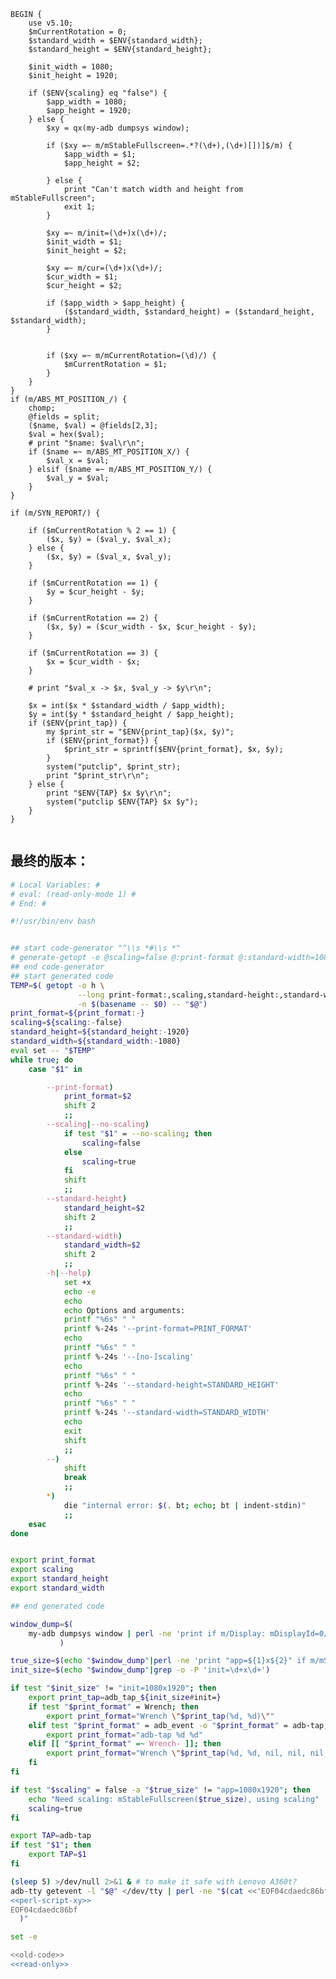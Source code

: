 #+name: perl-script-xy
#+BEGIN_SRC cperl
  BEGIN {
      use v5.10;
      $mCurrentRotation = 0;
      $standard_width = $ENV{standard_width};
      $standard_height = $ENV{standard_height};

      $init_width = 1080;
      $init_height = 1920;

      if ($ENV{scaling} eq "false") {
          $app_width = 1080;
          $app_height = 1920;
      } else {
          $xy = qx(my-adb dumpsys window);

          if ($xy =~ m/mStableFullscreen=.*?(\d+),(\d+)[])]$/m) {
              $app_width = $1;
              $app_height = $2;

          } else {
              print "Can't match width and height from mStableFullscreen";
              exit 1;
          }

          $xy =~ m/init=(\d+)x(\d+)/;
          $init_width = $1;
          $init_height = $2;

          $xy =~ m/cur=(\d+)x(\d+)/;
          $cur_width = $1;
          $cur_height = $2;

          if ($app_width > $app_height) {
              ($standard_width, $standard_height) = ($standard_height, $standard_width);
          }


          if ($xy =~ m/mCurrentRotation=(\d)/) {
              $mCurrentRotation = $1;
          }
      }
  }
  if (m/ABS_MT_POSITION_/) {
      chomp;
      @fields = split;
      ($name, $val) = @fields[2,3];
      $val = hex($val);
      # print "$name: $val\r\n";
      if ($name =~ m/ABS_MT_POSITION_X/) {
          $val_x = $val;
      } elsif ($name =~ m/ABS_MT_POSITION_Y/) {
          $val_y = $val;
      }
  }

  if (m/SYN_REPORT/) {

      if ($mCurrentRotation % 2 == 1) {
          ($x, $y) = ($val_y, $val_x);
      } else {
          ($x, $y) = ($val_x, $val_y);
      }

      if ($mCurrentRotation == 1) {
          $y = $cur_height - $y;
      }

      if ($mCurrentRotation == 2) {
          ($x, $y) = ($cur_width - $x, $cur_height - $y);
      }

      if ($mCurrentRotation == 3) {
          $x = $cur_width - $x;
      }

      # print "$val_x -> $x, $val_y -> $y\r\n";

      $x = int($x * $standard_width / $app_width);
      $y = int($y * $standard_height / $app_height);
      if ($ENV{print_tap}) {
          my $print_str = "$ENV{print_tap}($x, $y)";
          if ($ENV{print_format}) {
              $print_str = sprintf($ENV{print_format}, $x, $y);
          }
          system("putclip", $print_str);
          print "$print_str\r\n";
      } else {
          print "$ENV{TAP} $x $y\r\n";
          system("putclip $ENV{TAP} $x $y");
      }
  }

#+END_SRC
** 最终的版本：

#+name: read-only
#+BEGIN_SRC sh
# Local Variables: #
# eval: (read-only-mode 1) #
# End: #
#+END_SRC

#+name: old-code
#+BEGIN_SRC sh :noweb yes
  #!/usr/bin/env bash


  ## start code-generator "^\\s *#\\s *"
  # generate-getopt -e @scaling=false @:print-format @:standard-width=1080 @:standard-height=1920
  ## end code-generator
  ## start generated code
  TEMP=$( getopt -o h \
                 --long print-format:,scaling,standard-height:,standard-width:,help,no-scaling \
                 -n $(basename -- $0) -- "$@")
  print_format=${print_format:-}
  scaling=${scaling:-false}
  standard_height=${standard_height:-1920}
  standard_width=${standard_width:-1080}
  eval set -- "$TEMP"
  while true; do
      case "$1" in

          --print-format)
              print_format=$2
              shift 2
              ;;
          --scaling|--no-scaling)
              if test "$1" = --no-scaling; then
                  scaling=false
              else
                  scaling=true
              fi
              shift
              ;;
          --standard-height)
              standard_height=$2
              shift 2
              ;;
          --standard-width)
              standard_width=$2
              shift 2
              ;;
          -h|--help)
              set +x
              echo -e
              echo
              echo Options and arguments:
              printf "%6s" " "
              printf %-24s '--print-format=PRINT_FORMAT'
              echo
              printf "%6s" " "
              printf %-24s '--[no-]scaling'
              echo
              printf "%6s" " "
              printf %-24s '--standard-height=STANDARD_HEIGHT'
              echo
              printf "%6s" " "
              printf %-24s '--standard-width=STANDARD_WIDTH'
              echo
              exit
              shift
              ;;
          --)
              shift
              break
              ;;
          ,*)
              die "internal error: $(. bt; echo; bt | indent-stdin)"
              ;;
      esac
  done


  export print_format
  export scaling
  export standard_height
  export standard_width

  ## end generated code

  window_dump=$(
      my-adb dumpsys window | perl -ne 'print if m/Display: mDisplayId=0/..m/init=/'
             )

  true_size=$(echo "$window_dump"|perl -ne 'print "app=${1}x${2}" if m/mStableFullscreen=.*?(\d+),(\d+)[])]\s*$/')
  init_size=$(echo "$window_dump"|grep -o -P 'init=\d+x\d+')

  if test "$init_size" != "init=1080x1920"; then
      export print_tap=adb_tap_${init_size#init=}
      if test "$print_format" = Wrench; then
          export print_format="Wrench \"$print_tap(%d, %d)\""
      elif test "$print_format" = adb_event -o "$print_format" = adb-tap; then
          export print_format="adb-tap %d %d"
      elif [[ "$print_format" =~ Wrench- ]]; then
          export print_format="Wrench \"$print_tap(%d, %d, nil, nil, nil, ${print_format#Wrench-})\""
      fi
  fi

  if test "$scaling" = false -a "$true_size" != "app=1080x1920"; then
      echo "Need scaling: mStableFullscreen($true_size), using scaling"
      scaling=true
  fi

  export TAP=adb-tap
  if test "$1"; then
      export TAP=$1
  fi

  (sleep 5) >/dev/null 2>&1 & # to make it safe with Lenovo A360t?
  adb-tty getevent -l "$@" </dev/tty | perl -ne "$(cat <<'EOF04cdaedc86bf'
  <<perl-script-xy>>
  EOF04cdaedc86bf
    )"
#+END_SRC

#+name: the-ultimate-script
#+BEGIN_SRC sh :tangle ~/system-config/bin/adb-get-xy :comments link :shebang "#!/usr/bin/env bash" :noweb yes
set -e

<<old-code>>
<<read-only>>
#+END_SRC

#+results: the-ultimate-script

